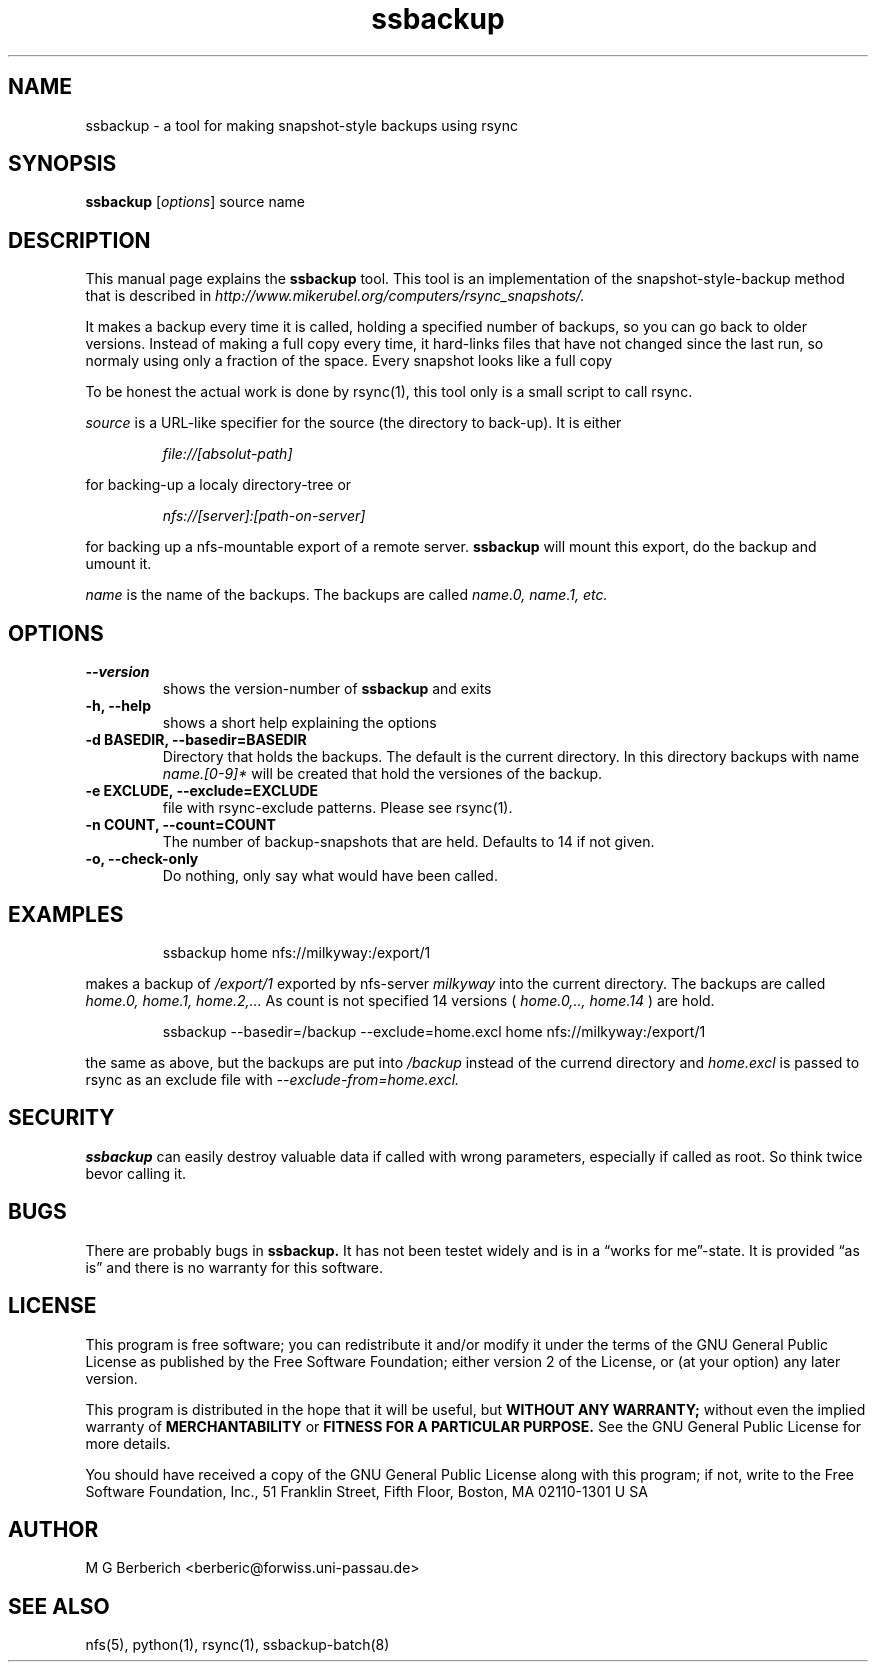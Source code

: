 .\"
.TH ssbackup 8 "July 02, 2007" 

.SH NAME
ssbackup \- a tool for making snapshot-style backups using rsync

.SH SYNOPSIS
.B ssbackup
.RI [ options ]
source name
.br

.SH DESCRIPTION
This manual page explains the
.B ssbackup
tool. This tool is an implementation of the snapshot-style-backup
method that is described in
.IB http://www.mikerubel.org/computers/rsync_snapshots/.

It makes a backup every time it is called, holding a specified number
of backups, so you can go back to older versions. Instead of making a
full copy every time, it hard-links files that have not changed since
the last run, so normaly using only a fraction of the space.  Every
snapshot looks like a full copy

To be honest the actual work is done by rsync(1), this tool only is a
small script to call rsync.

.I source
is a URL-like specifier for the source (the directory to back-up). It
is either
.RS
.sp 
.I file://[absolut-path]
.sp
.RE
for backing-up a localy directory-tree or 
.RS
.sp
.I nfs://[server]:[path-on-server]
.sp
.RE
for backing up a nfs-mountable export of a remote server. 
.B ssbackup 
will mount this export, do the backup and umount it.

.I name
is the name of the backups. The backups are called 
.I name.0, name.1, etc.

.SH OPTIONS
.TP
.B --version
shows the version-number of 
.B ssbackup
and exits
.TP
.B -h, --help
shows a short help explaining the options
.TP
.B -d BASEDIR, --basedir=BASEDIR
Directory that holds the backups. The default is the current
directory. In this directory backups with name 
.I name.[0-9]*
will be created that hold the versiones of the backup.
.TP
.B -e EXCLUDE, --exclude=EXCLUDE
file with rsync-exclude patterns. Please see rsync(1).
.TP
.B -n COUNT, --count=COUNT
The number of backup-snapshots that are held. Defaults to 14 if not given.
.TP
.B -o, --check-only
Do nothing, only say what would have been called.

.SH EXAMPLES
.RS
.sp
ssbackup home nfs://milkyway:/export/1
.sp
.RE
makes a backup of 
.I /export/1
exported by nfs-server
.I milkyway
into the current directory. The backups are called 
.I home.0, home.1, home.2,...
As count is not specified 14 versions (
.I home.0,.., home.14
) are hold.

.RS
.sp
ssbackup --basedir=/backup --exclude=home.excl home nfs://milkyway:/export/1
.sp
.RE
the same as above, but the backups are put into 
.I /backup
instead of the currend directory and 
.I home.excl
is passed to rsync as an exclude file with 
.I --exclude-from=home.excl.

.SH SECURITY
.B ssbackup 
can easily destroy valuable data if called with wrong parameters,
especially if called as root. So think twice bevor calling it.

.SH BUGS
There are probably bugs in
.B ssbackup.
It has not been testet widely and is in a \*(lqworks for me\*(rq-state. It is
provided \*(lqas is\*(rq and there is no warranty for this software.

.SH LICENSE
This program is free software; you can redistribute it and/or modify
it under the terms of the GNU General Public License as published by
the Free Software Foundation; either version 2 of the License, or (at
your option) any later version.

This program is distributed in the hope that it will be useful, but
.B WITHOUT ANY WARRANTY; 
without even the implied warranty of
.B MERCHANTABILITY 
or 
.B FITNESS FOR A PARTICULAR PURPOSE.  
See the GNU General Public License for more details.

You should have received a copy of the GNU General Public License
along with this program; if not, write to the Free Software
Foundation, Inc., 51 Franklin Street, Fifth Floor, Boston, MA
02110-1301 U SA

.SH AUTHOR
M G Berberich <berberic@forwiss.uni-passau.de>

.SH SEE ALSO
nfs(5), python(1), rsync(1), ssbackup-batch(8)

